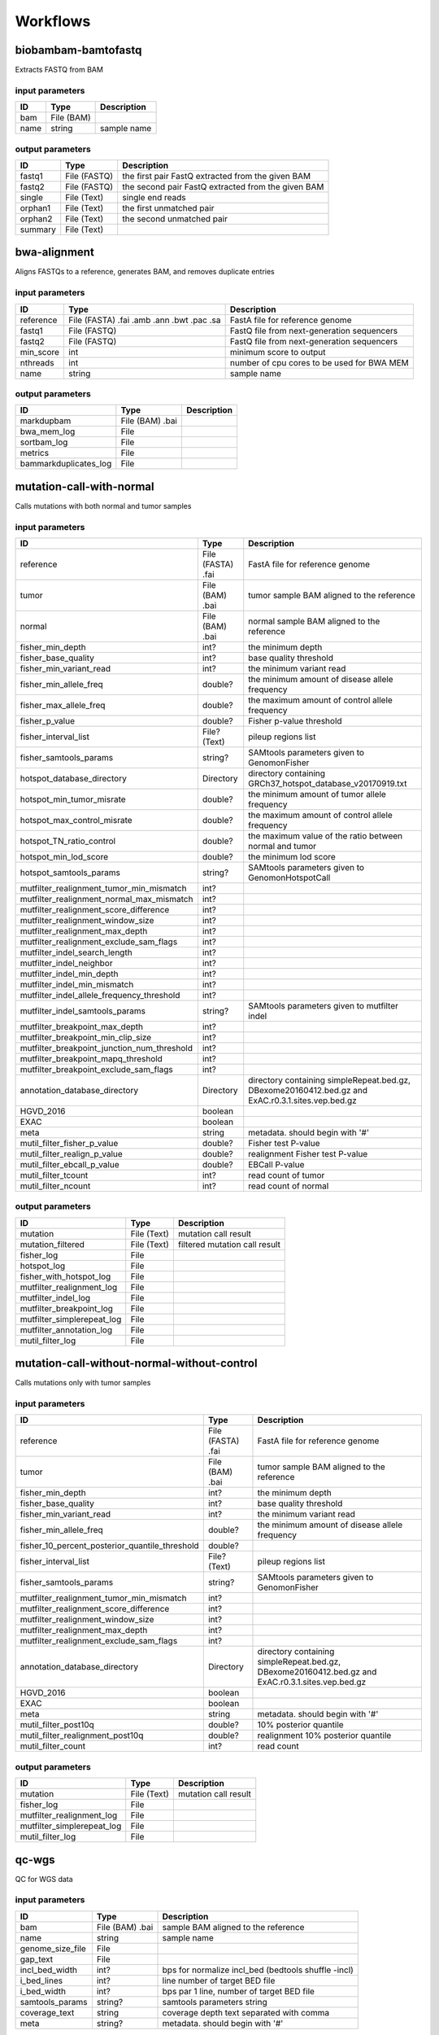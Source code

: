 Workflows
=========


biobambam-bamtofastq
--------------------

Extracts FASTQ from BAM

input parameters
^^^^^^^^^^^^^^^^

.. list-table::
  :header-rows: 1

  * - ID
    - Type
    - Description
  * - bam
    - File (BAM)
    - 
  * - name
    - string
    - sample name

output parameters
^^^^^^^^^^^^^^^^^

.. list-table::
  :header-rows: 1

  * - ID
    - Type
    - Description
  * - fastq1
    - File (FASTQ)
    - the first pair FastQ extracted from the given BAM
  * - fastq2
    - File (FASTQ)
    - the second pair FastQ extracted from the given BAM
  * - single
    - File (Text)
    - single end reads
  * - orphan1
    - File (Text)
    - the first unmatched pair
  * - orphan2
    - File (Text)
    - the second unmatched pair
  * - summary
    - File (Text)
    - 

bwa-alignment
-------------

Aligns FASTQs to a reference, generates BAM, and removes duplicate entries

input parameters
^^^^^^^^^^^^^^^^

.. list-table::
  :header-rows: 1

  * - ID
    - Type
    - Description
  * - reference
    - File (FASTA)
      .fai
      .amb
      .ann
      .bwt
      .pac
      .sa
    - FastA file for reference genome
  * - fastq1
    - File (FASTQ)
    - FastQ file from next-generation sequencers
  * - fastq2
    - File (FASTQ)
    - FastQ file from next-generation sequencers
  * - min_score
    - int
    - minimum score to output
  * - nthreads
    - int
    - number of cpu cores to be used for BWA MEM
  * - name
    - string
    - sample name

output parameters
^^^^^^^^^^^^^^^^^

.. list-table::
  :header-rows: 1

  * - ID
    - Type
    - Description
  * - markdupbam
    - File (BAM)
      .bai
    - 
  * - bwa_mem_log
    - File
    - 
  * - sortbam_log
    - File
    - 
  * - metrics
    - File
    - 
  * - bammarkduplicates_log
    - File
    - 

mutation-call-with-normal
-------------------------

Calls mutations with both normal and tumor samples

input parameters
^^^^^^^^^^^^^^^^

.. list-table::
  :header-rows: 1

  * - ID
    - Type
    - Description
  * - reference
    - File (FASTA)
      .fai
    - FastA file for reference genome
  * - tumor
    - File (BAM)
      .bai
    - tumor sample BAM aligned to the reference
  * - normal
    - File (BAM)
      .bai
    - normal sample BAM aligned to the reference
  * - fisher_min_depth
    - int?
    - the minimum depth
  * - fisher_base_quality
    - int?
    - base quality threshold
  * - fisher_min_variant_read
    - int?
    - the minimum variant read
  * - fisher_min_allele_freq
    - double?
    - the minimum amount of disease allele frequency
  * - fisher_max_allele_freq
    - double?
    - the maximum amount of control allele frequency
  * - fisher_p_value
    - double?
    - Fisher p-value threshold
  * - fisher_interval_list
    - File? (Text)
    - pileup regions list
  * - fisher_samtools_params
    - string?
    - SAMtools parameters given to GenomonFisher
  * - hotspot_database_directory
    - Directory
    - directory containing GRCh37_hotspot_database_v20170919.txt
  * - hotspot_min_tumor_misrate
    - double?
    - the minimum amount of tumor allele frequency
  * - hotspot_max_control_misrate
    - double?
    - the maximum amount of control allele frequency
  * - hotspot_TN_ratio_control
    - double?
    - the maximum value of the ratio between normal and tumor
  * - hotspot_min_lod_score
    - double?
    - the minimum lod score
  * - hotspot_samtools_params
    - string?
    - SAMtools parameters given to GenomonHotspotCall
  * - mutfilter_realignment_tumor_min_mismatch
    - int?
    - 
  * - mutfilter_realignment_normal_max_mismatch
    - int?
    - 
  * - mutfilter_realignment_score_difference
    - int?
    - 
  * - mutfilter_realignment_window_size
    - int?
    - 
  * - mutfilter_realignment_max_depth
    - int?
    - 
  * - mutfilter_realignment_exclude_sam_flags
    - int?
    - 
  * - mutfilter_indel_search_length
    - int?
    - 
  * - mutfilter_indel_neighbor
    - int?
    - 
  * - mutfilter_indel_min_depth
    - int?
    - 
  * - mutfilter_indel_min_mismatch
    - int?
    - 
  * - mutfilter_indel_allele_frequency_threshold
    - int?
    - 
  * - mutfilter_indel_samtools_params
    - string?
    - SAMtools parameters given to mutfilter indel
  * - mutfilter_breakpoint_max_depth
    - int?
    - 
  * - mutfilter_breakpoint_min_clip_size
    - int?
    - 
  * - mutfilter_breakpoint_junction_num_threshold
    - int?
    - 
  * - mutfilter_breakpoint_mapq_threshold
    - int?
    - 
  * - mutfilter_breakpoint_exclude_sam_flags
    - int?
    - 
  * - annotation_database_directory
    - Directory
    - directory containing simpleRepeat.bed.gz, DBexome20160412.bed.gz and ExAC.r0.3.1.sites.vep.bed.gz
  * - HGVD_2016
    - boolean
    - 
  * - EXAC
    - boolean
    - 
  * - meta
    - string
    - metadata. should begin with '#'
  * - mutil_filter_fisher_p_value
    - double?
    - Fisher test P-value
  * - mutil_filter_realign_p_value
    - double?
    - realignment Fisher test P-value
  * - mutil_filter_ebcall_p_value
    - double?
    - EBCall P-value
  * - mutil_filter_tcount
    - int?
    - read count of tumor
  * - mutil_filter_ncount
    - int?
    - read count of normal

output parameters
^^^^^^^^^^^^^^^^^

.. list-table::
  :header-rows: 1

  * - ID
    - Type
    - Description
  * - mutation
    - File (Text)
    - mutation call result
  * - mutation_filtered
    - File (Text)
    - filtered mutation call result
  * - fisher_log
    - File
    - 
  * - hotspot_log
    - File
    - 
  * - fisher_with_hotspot_log
    - File
    - 
  * - mutfilter_realignment_log
    - File
    - 
  * - mutfilter_indel_log
    - File
    - 
  * - mutfilter_breakpoint_log
    - File
    - 
  * - mutfilter_simplerepeat_log
    - File
    - 
  * - mutfilter_annotation_log
    - File
    - 
  * - mutil_filter_log
    - File
    - 

mutation-call-without-normal-without-control
--------------------------------------------

Calls mutations only with tumor samples

input parameters
^^^^^^^^^^^^^^^^

.. list-table::
  :header-rows: 1

  * - ID
    - Type
    - Description
  * - reference
    - File (FASTA)
      .fai
    - FastA file for reference genome
  * - tumor
    - File (BAM)
      .bai
    - tumor sample BAM aligned to the reference
  * - fisher_min_depth
    - int?
    - the minimum depth
  * - fisher_base_quality
    - int?
    - base quality threshold
  * - fisher_min_variant_read
    - int?
    - the minimum variant read
  * - fisher_min_allele_freq
    - double?
    - the minimum amount of disease allele frequency
  * - fisher_10_percent_posterior_quantile_threshold
    - double?
    - 
  * - fisher_interval_list
    - File? (Text)
    - pileup regions list
  * - fisher_samtools_params
    - string?
    - SAMtools parameters given to GenomonFisher
  * - mutfilter_realignment_tumor_min_mismatch
    - int?
    - 
  * - mutfilter_realignment_score_difference
    - int?
    - 
  * - mutfilter_realignment_window_size
    - int?
    - 
  * - mutfilter_realignment_max_depth
    - int?
    - 
  * - mutfilter_realignment_exclude_sam_flags
    - int?
    - 
  * - annotation_database_directory
    - Directory
    - directory containing simpleRepeat.bed.gz, DBexome20160412.bed.gz and ExAC.r0.3.1.sites.vep.bed.gz
  * - HGVD_2016
    - boolean
    - 
  * - EXAC
    - boolean
    - 
  * - meta
    - string
    - metadata. should begin with '#'
  * - mutil_filter_post10q
    - double?
    - 10% posterior quantile
  * - mutil_filter_realignment_post10q
    - double?
    - realignment 10% posterior quantile
  * - mutil_filter_count
    - int?
    - read count

output parameters
^^^^^^^^^^^^^^^^^

.. list-table::
  :header-rows: 1

  * - ID
    - Type
    - Description
  * - mutation
    - File (Text)
    - mutation call result
  * - fisher_log
    - File
    - 
  * - mutfilter_realignment_log
    - File
    - 
  * - mutfilter_simplerepeat_log
    - File
    - 
  * - mutil_filter_log
    - File
    - 

qc-wgs
------

QC for WGS data

input parameters
^^^^^^^^^^^^^^^^

.. list-table::
  :header-rows: 1

  * - ID
    - Type
    - Description
  * - bam
    - File (BAM)
      .bai
    - sample BAM aligned to the reference
  * - name
    - string
    - sample name
  * - genome_size_file
    - File
    - 
  * - gap_text
    - File
    - 
  * - incl_bed_width
    - int?
    - bps for normalize incl_bed (bedtools shuffle -incl)
  * - i_bed_lines
    - int?
    - line number of target BED file
  * - i_bed_width
    - int?
    - bps par 1 line, number of target BED file
  * - samtools_params
    - string?
    - samtools parameters string
  * - coverage_text
    - string
    - coverage depth text separated with comma
  * - meta
    - string?
    - metadata. should begin with '#'

output parameters
^^^^^^^^^^^^^^^^^

.. list-table::
  :header-rows: 1

  * - ID
    - Type
    - Description
  * - result
    - File
    - 
  * - qc-bamstats_log
    - File
    - 
  * - qc-wgs_log
    - File
    - 
  * - qc-merge_log
    - File
    - 

sv-detection
------------

SV detection without control panels

input parameters
^^^^^^^^^^^^^^^^

.. list-table::
  :header-rows: 1

  * - ID
    - Type
    - Description
  * - tumor_bam
    - File (BAM)
      .bai
    - tumor sample BAM aligned to the reference
  * - tumor_name
    - string
    - tumor sample name
  * - directory
    - Directory
    - directory containing SV parse result. SV detection result is also generated here
  * - reference
    - File (FASTA)
      .fai
    - FastA file for reference genome
  * - control_panel_bedpe
    - File?
    - merged control panel. filename is usually XXX.merged.junction.control.bedpe.gz
  * - normal_bam
    - File? (BAM)
      .bai
    - normal sample BAM aligned to the reference
  * - normal_name
    - string?
    - normal sample name
  * - sv_filter_min_junctions
    - int?
    - minimum required number of supporting junction read pairs
  * - sv_filter_max_normal_read_pairs
    - int?
    - maximum allowed number of read pairs in normal sample
  * - sv_filter_min_overhang_size
    - int?
    - minimum region size arround each break-point which have to be covered by at least one aligned short read
  * - meta
    - string
    - metadata. should begin with '#'
  * - sv_utils_filter_min_tumor_allele_frequency
    - double?
    - removes if the tumor allele frequency is smaller than this value
  * - sv_utils_filter_max_normal_read_pairs
    - int?
    - removes if the number of variant read pairs in the normal sample exceeds this value
  * - sv_utils_filter_normal_depth_threshold
    - double?
    - removes if the normal read depth is smaller than this value
  * - sv_utils_filter_inversion_size_threshold
    - int?
    - removes if the size of inversion is smaller than this value
  * - sv_utils_filter_min_overhang_size
    - int?
    - removes if either of overhang sizes for two breakpoints is below this value
  * - sv_utils_filter_remove_simple_repeat
    - boolean
    - 
  * - grc
    - boolean?
    - 

output parameters
^^^^^^^^^^^^^^^^^

.. list-table::
  :header-rows: 1

  * - ID
    - Type
    - Description
  * - sv
    - File
    - SV detection result
  * - sv_filter_log
    - File
    - 
  * - prepend-metadata_log
    - File
    - 
  * - sv_utils_filter_log
    - File
    - 

sv-merge
--------

merges non-matched control panel breakpoint-containing read pairs

input parameters
^^^^^^^^^^^^^^^^

.. list-table::
  :header-rows: 1

  * - ID
    - Type
    - Description
  * - control_info
    - File
    - tab-delimited file on non-matched control
  * - name
    - string
    - control panel name
  * - merge_check_margin_size
    - int?
    - 

output parameters
^^^^^^^^^^^^^^^^^

.. list-table::
  :header-rows: 1

  * - ID
    - Type
    - Description
  * - merge
    - File
    - merged breakpoint information file
  * - log
    - File
    - 

sv-parse
--------

Parses breakpoint-containing and improperly aligned read pairs

input parameters
^^^^^^^^^^^^^^^^

.. list-table::
  :header-rows: 1

  * - ID
    - Type
    - Description
  * - bam
    - File (BAM)
      .bai
    - 
  * - name
    - string
    - sample name

output parameters
^^^^^^^^^^^^^^^^^

.. list-table::
  :header-rows: 1

  * - ID
    - Type
    - Description
  * - junction
    - File
    - 
  * - junction_index
    - File (tabix)
    - 
  * - improper
    - File
    - 
  * - improper_index
    - File (tabix)
    - 
  * - sv_parse_log
    - File
    - 

